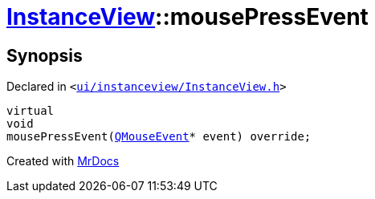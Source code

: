 [#InstanceView-mousePressEvent]
= xref:InstanceView.adoc[InstanceView]::mousePressEvent
:relfileprefix: ../
:mrdocs:


== Synopsis

Declared in `&lt;https://github.com/PrismLauncher/PrismLauncher/blob/develop/launcher/ui/instanceview/InstanceView.h#L99[ui&sol;instanceview&sol;InstanceView&period;h]&gt;`

[source,cpp,subs="verbatim,replacements,macros,-callouts"]
----
virtual
void
mousePressEvent(xref:QMouseEvent.adoc[QMouseEvent]* event) override;
----



[.small]#Created with https://www.mrdocs.com[MrDocs]#
